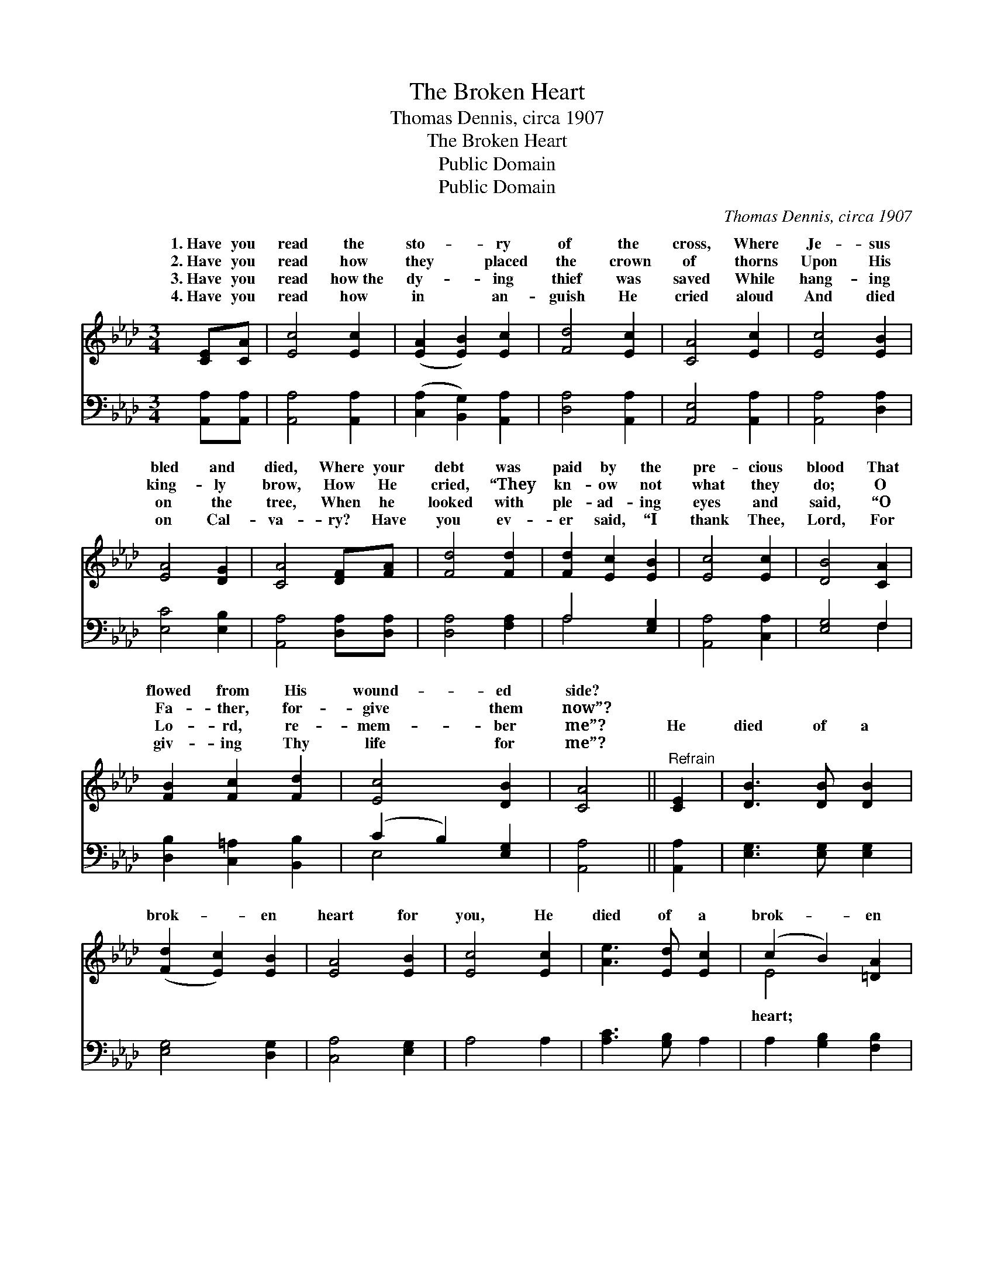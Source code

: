 X:1
T:The Broken Heart
T:Thomas Dennis, circa 1907
T:The Broken Heart
T:Public Domain
T:Public Domain
C:Thomas Dennis, circa 1907
Z:Public Domain
%%score ( 1 2 ) ( 3 4 )
L:1/8
M:3/4
K:Ab
V:1 treble 
V:2 treble 
V:3 bass 
V:4 bass 
V:1
 [CE][CA] | [Ec]4 [Ec]2 | ([EA]2 [EB]2) [Ec]2 | [Fd]4 [Ec]2 | [CA]4 [Ec]2 | [Ec]4 [EB]2 | %6
w: 1.~Have you|read the|sto- * ry|of the|cross, Where|Je- sus|
w: 2.~Have you|read how|they * placed|the crown|of thorns|Upon His|
w: 3.~Have you|read how~the|dy- * ing|thief was|saved While|hang- ing|
w: 4.~Have you|read how|in * an-|guish He|cried aloud|And died|
 [EA]4 [DG]2 | [CA]4 [DF][FA] | [Fd]4 [Fd]2 | [Fd]2 [Ec]2 [EB]2 | [Ec]4 [Ec]2 | [DB]4 [CA]2 | %12
w: bled and|died, Where your|debt was|paid by the|pre- cious|blood That|
w: king- ly|brow, How He|cried, “They|kn- ow not|what they|do; O|
w: on the|tree, When he|looked with|ple- ad- ing|eyes and|said, “O|
w: on Cal-|va- ry? Have|you ev-|er said, “I|thank Thee,|Lord, For|
 [FB]2 [Fc]2 [Fd]2 | [Ec]4 [DB]2 | [CA]4 ||"^Refrain" [CE]2 | [DB]3 [DB] [DB]2 | %17
w: flowed from His|wound- ed|side?|||
w: Fa- ther, for-|give them|now”?|||
w: Lo- rd, re-|mem- ber|me”?|He|died of a|
w: giv- ing Thy|life for|me”?|||
 ([Fd]2 [Ec]2) [EB]2 | [EA]4 [EB]2 | [Ec]4 [Ec]2 | [Ae]3 [Ed] [Ec]2 | (c2 B2) [=DA]2 | %22
w: |||||
w: |||||
w: brok- * en|heart for|you, He|died of a|brok- * en|
w: |||||
 [EB]4 [CE]2 | [Ec]4 [Ec]2 | (e2 d2) [Ec]2 | [DB]4 [Fc]2 | (d2 c2) [FB]2 | [EA]3 [EG] [EA]2 | %28
w: ||||||
w: ||||||
w: Oh, won-|drous love!|for * you,|me, He|died * of|brok- en heart.|
w: ||||||
 [Ec]4 [DB]2 | [CA]4 |] %30
w: ||
w: ||
w: ||
w: ||
V:2
 x2 | x6 | x6 | x6 | x6 | x6 | x6 | x6 | x6 | x6 | x6 | x6 | x6 | x6 | x4 || x2 | x6 | x6 | x6 | %19
w: |||||||||||||||||||
w: |||||||||||||||||||
w: |||||||||||||||||||
 x6 | x6 | E4 x2 | x6 | x6 | E4 x2 | x6 | F4 x2 | x6 | x6 | x4 |] %30
w: |||||||||||
w: |||||||||||
w: ||heart;|||for||a||||
V:3
 [A,,A,][A,,A,] | [A,,A,]4 [A,,A,]2 | ([C,A,]2 [B,,G,]2) [A,,A,]2 | [D,A,]4 [A,,A,]2 | %4
 [A,,E,]4 [A,,A,]2 | [A,,A,]4 [D,A,]2 | [E,C]4 [E,B,]2 | [A,,A,]4 [D,A,][D,A,] | [D,A,]4 [F,A,]2 | %9
 A,4 [E,G,]2 | [A,,A,]4 [C,A,]2 | [E,G,]4 F,2 | [D,B,]2 [C,=A,]2 [B,,B,]2 | (C2 B,2) [E,G,]2 | %14
 [A,,A,]4 || [A,,A,]2 | [E,G,]3 [E,G,] [E,G,]2 | [E,G,]4 [D,G,]2 | [C,A,]4 [E,G,]2 | A,4 A,2 | %20
 [A,C]3 [G,B,] A,2 | A,2 [G,B,]2 [F,B,]2 | [E,G,]4 [A,,A,]2 | [A,,A,]4 [A,,A,]2 | %24
 [C,A,]2 [B,,G,]2 [A,,A,]2 | [D,F,]4 [C,=A,]2 | ([B,,B,]2 [C,=A,]2) [D,B,]2 | %27
 [E,C]3 [E,B,] [E,C]2 | A,2 F,2 [E,G,]2 | [A,,A,]4 |] %30
V:4
 x2 | x6 | x6 | x6 | x6 | x6 | x6 | x6 | x6 | A,4 x2 | x6 | x4 F,2 | x6 | E,4 x2 | x4 || x2 | x6 | %17
 x6 | x6 | x6 | x6 | x6 | x6 | x6 | x6 | x6 | x6 | x6 | E,4 x2 | x4 |] %30

